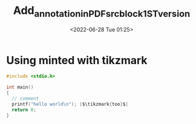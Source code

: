 # -*- eval: (setq org-download-image-dir (concat default-directory "./static/")); -*-
:PROPERTIES:
:ID:       FF6B3653-A5FB-4764-8C1F-04AE9A53B3EB
:END:
#+LATEX_HEADER: \usepackage{tikz}
#+LATEX_HEADER: \usepackage{minted}
#+LATEX_HEADER: \usetikzlibrary{tikzmark}
#+OPTIONS: toc:nil
#+DATE: <2022-06-28 Tue 01:25>
#+TITLE: Add_annotation_in_PDF_src_block_1ST_version

* Using minted with tikzmark

# Org mode sample configuration (in your init.el file):
#+BEGIN_SRC emacs-lisp :exports none
  (setq org-latex-listings 'minted)
  (setq org-latex-minted-options
        '(("frame" "lines") ("linenos" "true")))
#+END_SRC

#+ATTR_LATEX: :caption \caption{Yes}\label{lst:code}
#+BEGIN_listing
#+ATTR_LATEX: :options escapeinside=||
#+BEGIN_SRC c
  #include <stdio.h>

  int main()
  {
    // comment
    printf("hello world\n"); |$\tikzmark{too}$|
    return 0;
  }
#+END_SRC
#+END_listing

#+BEGIN_LaTeX
\begin{tikzpicture}[overlay,remember picture]
\draw[dashed,->] (pic cs:too) ++(0,0.25) to[bend left]
                 ++(5,-1)node[right]{$\bullet$ Here it is too!};
\end{tikzpicture}
#+END_LaTeX
